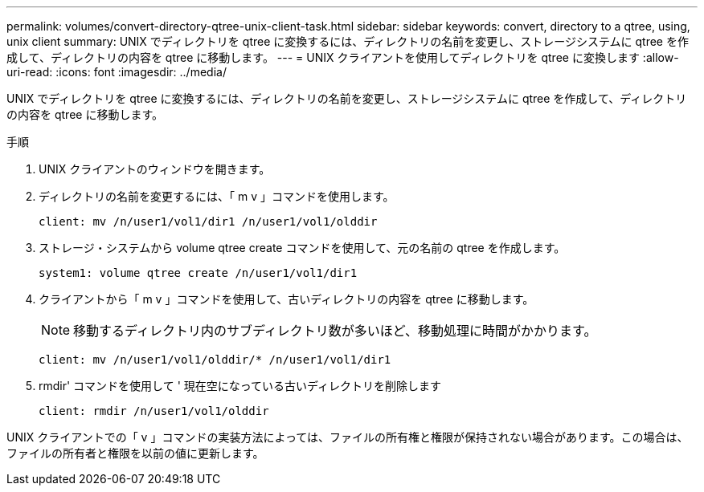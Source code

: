 ---
permalink: volumes/convert-directory-qtree-unix-client-task.html 
sidebar: sidebar 
keywords: convert, directory to a qtree, using, unix client 
summary: UNIX でディレクトリを qtree に変換するには、ディレクトリの名前を変更し、ストレージシステムに qtree を作成して、ディレクトリの内容を qtree に移動します。 
---
= UNIX クライアントを使用してディレクトリを qtree に変換します
:allow-uri-read: 
:icons: font
:imagesdir: ../media/


[role="lead"]
UNIX でディレクトリを qtree に変換するには、ディレクトリの名前を変更し、ストレージシステムに qtree を作成して、ディレクトリの内容を qtree に移動します。

.手順
. UNIX クライアントのウィンドウを開きます。
. ディレクトリの名前を変更するには、「 m v 」コマンドを使用します。
+
[listing]
----
client: mv /n/user1/vol1/dir1 /n/user1/vol1/olddir
----
. ストレージ・システムから volume qtree create コマンドを使用して、元の名前の qtree を作成します。
+
[listing]
----
system1: volume qtree create /n/user1/vol1/dir1
----
. クライアントから「 m v 」コマンドを使用して、古いディレクトリの内容を qtree に移動します。
+
[NOTE]
====
移動するディレクトリ内のサブディレクトリ数が多いほど、移動処理に時間がかかります。

====
+
[listing]
----
client: mv /n/user1/vol1/olddir/* /n/user1/vol1/dir1
----
. rmdir' コマンドを使用して ' 現在空になっている古いディレクトリを削除します
+
[listing]
----
client: rmdir /n/user1/vol1/olddir
----


UNIX クライアントでの「 v 」コマンドの実装方法によっては、ファイルの所有権と権限が保持されない場合があります。この場合は、ファイルの所有者と権限を以前の値に更新します。
